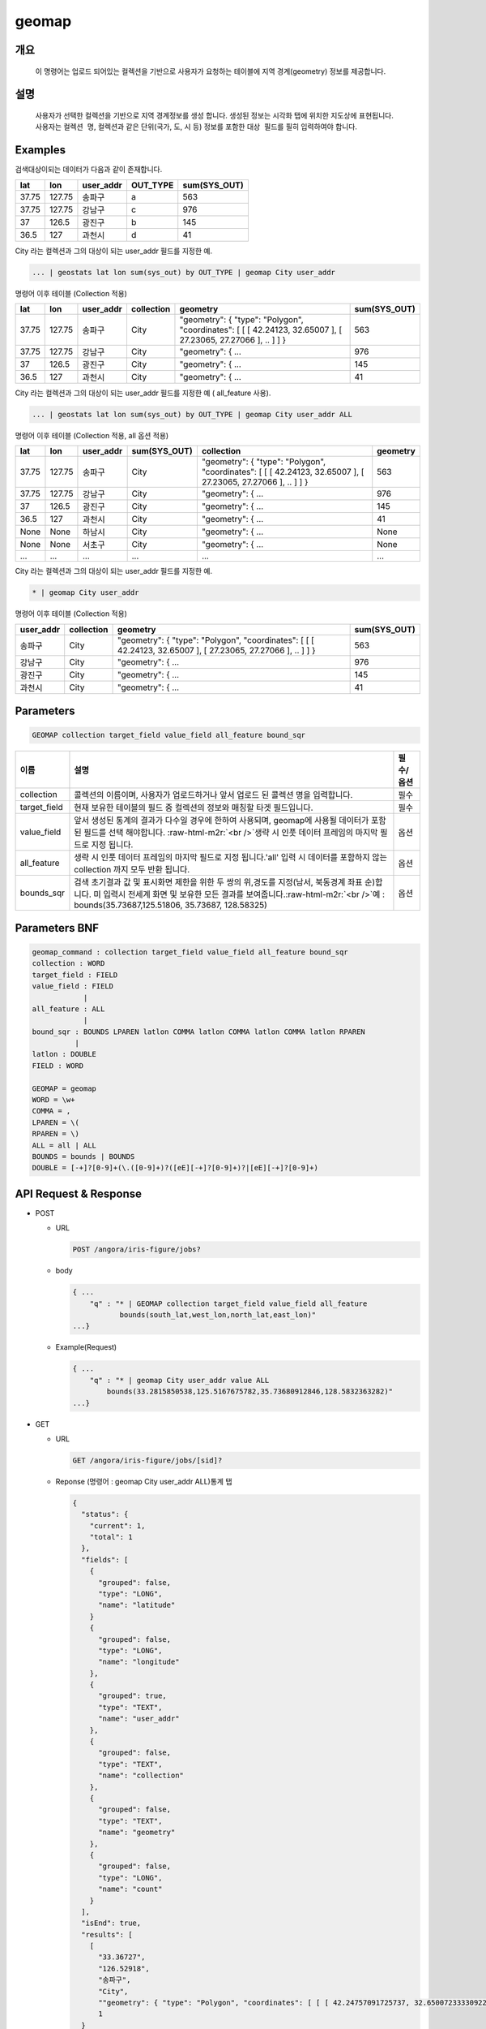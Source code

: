 .. role:: raw-html-m2r(raw)
   :format: html


geomap
====================================================================================================

개요
----------------------------------------------------------------------------------------------------

 이 명령어는 업로드 되어있는 컬렉션을 기반으로 사용자가 요청하는 테이블에 지역 경계(geometry) 정보를 제공합니다.

설명
----------------------------------------------------------------------------------------------------

 사용자가 선택한 컬렉션을 기반으로 지역 경계정보를 생성 합니다. 생성된 정보는 ``시각화`` 탭에 위치한 지도상에 표현됩니다. 사용자는 ``컬렉션 명``\ , 컬렉션과 같은 단위(국가, 도, 시 등) 정보를 포함한 ``대상 필드``\ 를 필히 입력하여야 합니다. 

Examples
----------------------------------------------------------------------------------------------------

검색대상이되는 데이터가 다음과 같이 존재합니다.

.. list-table::
   :header-rows: 1

   * - lat
     - lon
     - user_addr
     - OUT_TYPE
     - sum(SYS_OUT)
   * - 37.75
     - 127.75
     - 송파구
     - a
     - 563
   * - 37.75
     - 127.75
     - 강남구
     - c
     - 976
   * - 37
     - 126.5
     - 광진구
     - b
     - 145
   * - 36.5
     - 127
     - 과천시
     - d
     - 41


City 라는 컬렉션과 그의 대상이 되는 user_addr 필드를 지정한 예.

.. code-block:: none

   ... | geostats lat lon sum(sys_out) by OUT_TYPE | geomap City user_addr

명령어 이후 테이블 (Collection 적용)

.. list-table::
   :header-rows: 1

   * - lat
     - lon
     - user_addr
     - collection
     - geometry
     - sum(SYS_OUT)
   * - 37.75
     - 127.75
     - 송파구
     - City
     - "geometry": { "type": "Polygon", "coordinates": [ [ [ 42.24123, 32.65007 ], [ 27.23065, 27.27066 ], .. ] ] }
     - 563
   * - 37.75
     - 127.75
     - 강남구
     - City
     - "geometry": { ...
     - 976
   * - 37
     - 126.5
     - 광진구
     - City
     - "geometry": { ...
     - 145
   * - 36.5
     - 127
     - 과천시
     - City
     - "geometry": { ...
     - 41


City 라는 컬렉션과 그의 대상이 되는 user_addr 필드를 지정한 예 ( all_feature 사용).

.. code-block:: none

   ... | geostats lat lon sum(sys_out) by OUT_TYPE | geomap City user_addr ALL

명령어 이후 테이블 (Collection 적용, all 옵션 적용)

.. list-table::
   :header-rows: 1

   * - lat
     - lon
     - user_addr
     - sum(SYS_OUT)
     - collection
     - geometry
   * - 37.75
     - 127.75
     - 송파구
     - City
     - "geometry": { "type": "Polygon", "coordinates": [ [ [ 42.24123, 32.65007 ], [ 27.23065, 27.27066 ], .. ] ] }
     - 563
   * - 37.75
     - 127.75
     - 강남구
     - City
     - "geometry": { ...
     - 976
   * - 37
     - 126.5
     - 광진구
     - City
     - "geometry": { ...
     - 145
   * - 36.5
     - 127
     - 과천시
     - City
     - "geometry": { ...
     - 41
   * - None
     - None
     - 하남시
     - City
     - "geometry": { ...
     - None
   * - None
     - None
     - 서초구
     - City
     - "geometry": { ...
     - None
   * - ...
     - ...
     - ...
     - ...
     - ...
     - ...


City 라는 컬렉션과 그의 대상이 되는 user_addr 필드를 지정한 예.

.. code-block:: none

   * | geomap City user_addr

명령어 이후 테이블 (Collection 적용)

.. list-table::
   :header-rows: 1

   * - user_addr
     - collection
     - geometry
     - sum(SYS_OUT)
   * - 송파구
     - City
     - "geometry": { "type": "Polygon", "coordinates": [ [ [ 42.24123, 32.65007 ], [ 27.23065, 27.27066 ], .. ] ] }
     - 563
   * - 강남구
     - City
     - "geometry": { ...
     - 976
   * - 광진구
     - City
     - "geometry": { ...
     - 145
   * - 과천시
     - City
     - "geometry": { ...
     - 41


Parameters
----------------------------------------------------------------------------------------------------

.. code-block:: none

   GEOMAP collection target_field value_field all_feature bound_sqr

.. list-table::
   :header-rows: 1

   * - 이름
     - 설명
     - 필수/옵션
   * - collection
     - 콜렉션의 이름이며, 사용자가 업로드하거나 앞서 업로드 된 콜렉션 명을 입력합니다.
     - 필수
   * - target_field
     - 현재 보유한 테이블의 필드 중 컬렉션의 정보와 매칭할 타겟 필드입니다.
     - 필수
   * - value_field
     - 앞서 생성된 통계의 결과가 다수일 경우에 한하여 사용되며, geomap에 사용될 데이터가 포함된 필드를 선택 해야합니다. :raw-html-m2r:`<br />`\ 생략 시 인풋 데이터 프레임의 마지막 필드로 지정 됩니다.
     - 옵션
   * - all_feature
     - 생략 시 인풋 데이터 프레임의 마지막 필드로 지정 됩니다.'all' 입력 시 데이터를 포함하지 않는 collection 까지 모두 반환 됩니다.
     - 옵션
   * - bounds_sqr
     - 검색 초기결과 값 및 표시화면 제한을 위한 두 쌍의 위,경도를 지정(남서, 북동경계 좌표 순)합니다.  미 입력시 전세계 화면 및 보유한 모든 결과를 보여줍니다.\ :raw-html-m2r:`<br />`\ 예 : bounds(35.73687,125.51806, 35.73687, 128.58325)
     - 옵션


Parameters BNF
----------------------------------------------------------------------------------------------------

.. code-block:: none

   geomap_command : collection target_field value_field all_feature bound_sqr
   collection : WORD
   target_field : FIELD
   value_field : FIELD
               |
   all_feature : ALL
               | 
   bound_sqr : BOUNDS LPAREN latlon COMMA latlon COMMA latlon COMMA latlon RPAREN
             |
   latlon : DOUBLE
   FIELD : WORD

   GEOMAP = geomap
   WORD = \w+
   COMMA = ,
   LPAREN = \(
   RPAREN = \)
   ALL = all | ALL
   BOUNDS = bounds | BOUNDS
   DOUBLE = [-+]?[0-9]+(\.([0-9]+)?([eE][-+]?[0-9]+)?|[eE][-+]?[0-9]+)

API Request & Response
----------------------------------------------------------------------------------------------------


* 
  POST


  * 
    URL

    .. code-block:: none

       POST /angora/iris-figure/jobs?

  * 
    body

    .. code-block:: none

       { ...   
           "q" : "* | GEOMAP collection target_field value_field all_feature
                  bounds(south_lat,west_lon,north_lat,east_lon)"
       ...}

  * 
    Example(Request)

    .. code-block:: none

       { ...
           "q" : "* | geomap City user_addr value ALL
               bounds(33.2815850538,125.5167675782,35.73680912846,128.5832363282)"
       ...}

* 
  GET


  * 
    URL

    .. code-block:: none

       GET /angora/iris-figure/jobs/[sid]?

  * 
    Reponse (명령어 : geomap City user_addr ALL)통계 탭

    .. code-block:: none

       {
         "status": {
           "current": 1, 
           "total": 1
         }, 
         "fields": [
           {
             "grouped": false, 
             "type": "LONG", 
             "name": "latitude"
           }
           {
             "grouped": false, 
             "type": "LONG", 
             "name": "longitude"
           },
           {
             "grouped": true, 
             "type": "TEXT", 
             "name": "user_addr"
           }, 
           {
             "grouped": false, 
             "type": "TEXT", 
             "name": "collection"
           },
           {
             "grouped": false, 
             "type": "TEXT", 
             "name": "geometry"
           },
           {
             "grouped": false, 
             "type": "LONG", 
             "name": "count"
           }
         ], 
         "isEnd": true, 
         "results": [
           [
             "33.36727",
             "126.52918",
             "송파구",
             "City",
             ""geometry": { "type": "Polygon", "coordinates": [ [ [ 42.24757091725737, 32.650072333309225 ], [ 27.230651483005886, 27.270663967422294 ] ] ] }"
             1
         }

           ], 
           [
             "33.367237",
             "126.529198",
             "강남구",
             "City",
             ""geometry": { "type": "Polygon", "coordinates": [ [ [ 61.210817091725737, 35.650072333309225 ], [ 62.230651483005886, 35.270663967422294 ] ] ] }",
             3
           ]
         ]
       }

  * 
    Response (collection 명 오타 상황)

    .. code-block:: none

       {
         "message": "[Cityy] is Not in Collection list.", 
         "type": "<class 'angora.exceptions.AngoraException'>"
       }
